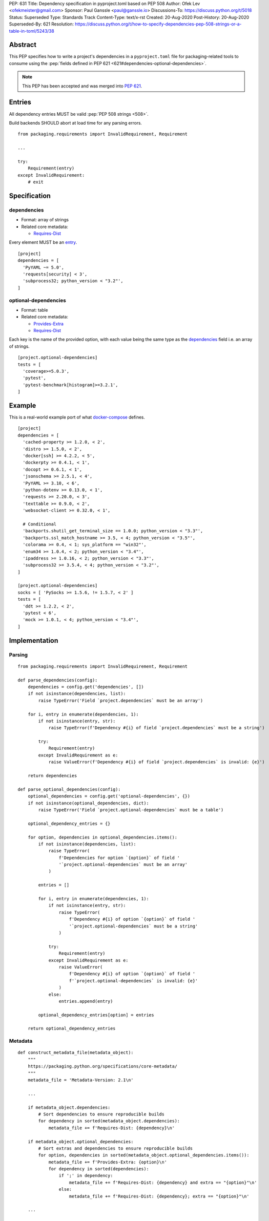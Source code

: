 PEP: 631
Title: Dependency specification in pyproject.toml based on PEP 508
Author: Ofek Lev <ofekmeister@gmail.com>
Sponsor: Paul Ganssle <paul@ganssle.io>
Discussions-To: https://discuss.python.org/t/5018
Status: Superseded
Type: Standards Track
Content-Type: text/x-rst
Created: 20-Aug-2020
Post-History: 20-Aug-2020
Superseded-By: 621
Resolution: https://discuss.python.org/t/how-to-specify-dependencies-pep-508-strings-or-a-table-in-toml/5243/38

Abstract
========

This PEP specifies how to write a project's dependencies in a
``pyproject.toml`` file for packaging-related tools to consume
using the :pep:`fields defined in PEP 621 <621#dependencies-optional-dependencies>`.

.. note::
    This PEP has been accepted and was merged into :pep:`621`.

Entries
=======

All dependency entries MUST be valid :pep:`PEP 508 strings <508>`.

Build backends SHOULD abort at load time for any parsing errors.

::

    from packaging.requirements import InvalidRequirement, Requirement

    ...

    try:
        Requirement(entry)
    except InvalidRequirement:
        # exit

Specification
=============

dependencies
------------

- Format: array of strings
- Related core metadata:

  - `Requires-Dist`_

Every element MUST be an `entry <#entries>`_.

::

    [project]
    dependencies = [
      'PyYAML ~= 5.0',
      'requests[security] < 3',
      'subprocess32; python_version < "3.2"',
    ]

optional-dependencies
---------------------

- Format: table
- Related core metadata:

  - `Provides-Extra`_
  - `Requires-Dist`_

Each key is the name of the provided option, with each value being the same type as
the `dependencies <#dependencies>`_ field i.e. an array of strings.

::

    [project.optional-dependencies]
    tests = [
      'coverage>=5.0.3',
      'pytest',
      'pytest-benchmark[histogram]>=3.2.1',
    ]

Example
=======

This is a real-world example port of what `docker-compose`_ defines.

::

    [project]
    dependencies = [
      'cached-property >= 1.2.0, < 2',
      'distro >= 1.5.0, < 2',
      'docker[ssh] >= 4.2.2, < 5',
      'dockerpty >= 0.4.1, < 1',
      'docopt >= 0.6.1, < 1',
      'jsonschema >= 2.5.1, < 4',
      'PyYAML >= 3.10, < 6',
      'python-dotenv >= 0.13.0, < 1',
      'requests >= 2.20.0, < 3',
      'texttable >= 0.9.0, < 2',
      'websocket-client >= 0.32.0, < 1',

      # Conditional
      'backports.shutil_get_terminal_size == 1.0.0; python_version < "3.3"',
      'backports.ssl_match_hostname >= 3.5, < 4; python_version < "3.5"',
      'colorama >= 0.4, < 1; sys_platform == "win32"',
      'enum34 >= 1.0.4, < 2; python_version < "3.4"',
      'ipaddress >= 1.0.16, < 2; python_version < "3.3"',
      'subprocess32 >= 3.5.4, < 4; python_version < "3.2"',
    ]

    [project.optional-dependencies]
    socks = [ 'PySocks >= 1.5.6, != 1.5.7, < 2' ]
    tests = [
      'ddt >= 1.2.2, < 2',
      'pytest < 6',
      'mock >= 1.0.1, < 4; python_version < "3.4"',
    ]

Implementation
==============

Parsing
-------

::

    from packaging.requirements import InvalidRequirement, Requirement

    def parse_dependencies(config):
        dependencies = config.get('dependencies', [])
        if not isinstance(dependencies, list):
            raise TypeError('Field `project.dependencies` must be an array')

        for i, entry in enumerate(dependencies, 1):
            if not isinstance(entry, str):
                raise TypeError(f'Dependency #{i} of field `project.dependencies` must be a string')

            try:
                Requirement(entry)
            except InvalidRequirement as e:
                raise ValueError(f'Dependency #{i} of field `project.dependencies` is invalid: {e}')

        return dependencies

    def parse_optional_dependencies(config):
        optional_dependencies = config.get('optional-dependencies', {})
        if not isinstance(optional_dependencies, dict):
            raise TypeError('Field `project.optional-dependencies` must be a table')

        optional_dependency_entries = {}

        for option, dependencies in optional_dependencies.items():
            if not isinstance(dependencies, list):
                raise TypeError(
                    f'Dependencies for option `{option}` of field '
                    '`project.optional-dependencies` must be an array'
                )

            entries = []

            for i, entry in enumerate(dependencies, 1):
                if not isinstance(entry, str):
                    raise TypeError(
                        f'Dependency #{i} of option `{option}` of field '
                        '`project.optional-dependencies` must be a string'
                    )

                try:
                    Requirement(entry)
                except InvalidRequirement as e:
                    raise ValueError(
                        f'Dependency #{i} of option `{option}` of field '
                        f'`project.optional-dependencies` is invalid: {e}'
                    )
                else:
                    entries.append(entry)

            optional_dependency_entries[option] = entries

        return optional_dependency_entries

Metadata
--------

::

    def construct_metadata_file(metadata_object):
        """
        https://packaging.python.org/specifications/core-metadata/
        """
        metadata_file = 'Metadata-Version: 2.1\n'

        ...

        if metadata_object.dependencies:
            # Sort dependencies to ensure reproducible builds
            for dependency in sorted(metadata_object.dependencies):
                metadata_file += f'Requires-Dist: {dependency}\n'

        if metadata_object.optional_dependencies:
            # Sort extras and dependencies to ensure reproducible builds
            for option, dependencies in sorted(metadata_object.optional_dependencies.items()):
                metadata_file += f'Provides-Extra: {option}\n'
                for dependency in sorted(dependencies):
                    if ';' in dependency:
                        metadata_file += f'Requires-Dist: {dependency} and extra == "{option}"\n'
                    else:
                        metadata_file += f'Requires-Dist: {dependency}; extra == "{option}"\n'

        ...

        return metadata_file

Copyright
=========

This document is placed in the public domain or under the
CC0-1.0-Universal license, whichever is more permissive.


.. _Requires-Dist: https://packaging.python.org/specifications/core-metadata/#requires-dist-multiple-use
.. _Provides-Extra: https://packaging.python.org/specifications/core-metadata/#provides-extra-multiple-use
.. _docker-compose: https://github.com/docker/compose/blob/789bfb0e8b2e61f15f423d371508b698c64b057f/setup.py#L28-L61

..
   Local Variables:
   mode: indented-text
   indent-tabs-mode: nil
   sentence-end-double-space: t
   fill-column: 70
   coding: utf-8
   End:

